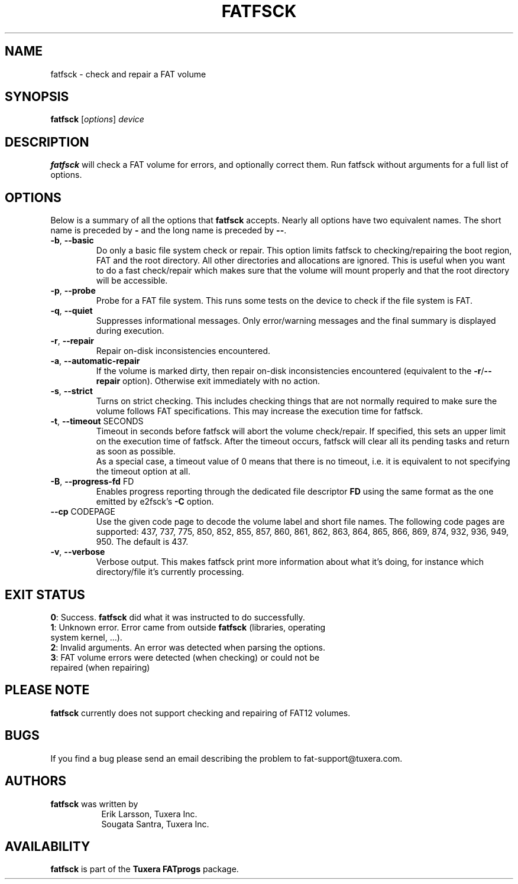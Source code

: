 .\" Copyright (c) 2014 Sougata Santra / Tuxera Inc.
.\" Copyright (c) 2011-2012 Erik Larsson / Tuxera Inc.
.\"
.TH FATFSCK 8 "March 2014" "Tuxera TFATprogs 3021.4.15.7"
.SH NAME
fatfsck \- check and repair a FAT volume
.SH SYNOPSIS
.B fatfsck
[\fIoptions\fR] \fIdevice\fR
.SH DESCRIPTION
.B fatfsck
will check a FAT volume for errors, and optionally correct them.
Run fatfsck without arguments for a full list of options.
.SH OPTIONS
Below is a summary of all the options that
.B fatfsck
accepts.  Nearly all options have two equivalent names.  The short name is
preceded by
.B \-
and the long name is preceded by
.BR \-\- .
.TP
\fB\-b\fR, \fB\-\-basic\fR
Do only a basic file system check or repair. This option limits fatfsck to
checking/repairing the boot region, FAT and the root directory. All other
directories and allocations are ignored. This is useful when you want to do a
fast check/repair which makes sure that the volume will mount properly and that
the root directory will be accessible.
.TP
\fB\-p\fR, \fB\-\-probe\fR
Probe for a FAT file system. This runs some tests on the device to check if
the file system is FAT.
.TP
\fB\-q\fR, \fB\-\-quiet\fR
Suppresses informational messages. Only error/warning messages and the final
summary is displayed during execution.
.TP
\fB\-r\fR, \fB\-\-repair\fR
Repair on-disk inconsistencies encountered. 
.TP
\fB\-a\fR, \fB\-\-automatic\-repair\fR
If the volume is marked dirty, then repair on-disk inconsistencies encountered (equivalent to
the \fB\-r\fR/\fB\-\-repair\fR option). Otherwise exit immediately with no action.
.TP
\fB\-s\fR, \fB\-\-strict\fR
Turns on strict checking. This includes checking things that are not normally
required to make sure the volume follows FAT specifications. This may increase
the execution time for fatfsck.
.TP
\fB\-t\fR, \fB\-\-timeout\fR SECONDS
Timeout in seconds before fatfsck will abort the volume check/repair. If
specified, this sets an upper limit on the execution time of fatfsck. After the
timeout occurs, fatfsck will clear all its pending tasks and return as soon as
possible.
.br
As a special case, a timeout value of 0 means that there is no timeout, i.e. it
is equivalent to not specifying the timeout option at all.
.TP
\fB\-B\fR, \fB\-\-progress\-fd\fR FD
Enables progress reporting through the dedicated file descriptor \fBFD\fR using
the same format as the one emitted by e2fsck's \fB\-C\fR option.
.TP
\fB\--cp\fR CODEPAGE
Use the given code page to decode the volume label and short file names. The
following code pages are supported: 437, 737, 775, 850, 852, 855, 857, 860,
861, 862, 863, 864, 865, 866, 869, 874, 932, 936, 949, 950. The default is 437.
.TP
\fB\-v\fR, \fB\-\-verbose\fR
Verbose output. This makes fatfsck print more information about what it's doing,
for instance which directory/file it's currently processing.
.SH EXIT STATUS
\fB0\fR: Success. \fBfatfsck\fR did what it was instructed to do successfully.
.TP
\fB1\fR: Unknown error. Error came from outside \fBfatfsck\fR (libraries, operating system kernel, ...).
.TP
\fB2\fR: Invalid arguments. An error was detected when parsing the options.
.TP
\fB3\fR: FAT volume errors were detected (when checking) or could not be repaired (when repairing)
.SH PLEASE NOTE
.B fatfsck
currently does not support checking and repairing of FAT12 volumes.
.SH BUGS
If you find a bug please send an email describing the problem to
fat-support@tuxera.com.
.hy
.SH AUTHORS
.B fatfsck
was written by
.RS 8
Erik Larsson, Tuxera Inc.
.br
Sougata Santra, Tuxera Inc.
.RE
.SH AVAILABILITY
.B fatfsck
is part of the
.B Tuxera FATprogs
package.
